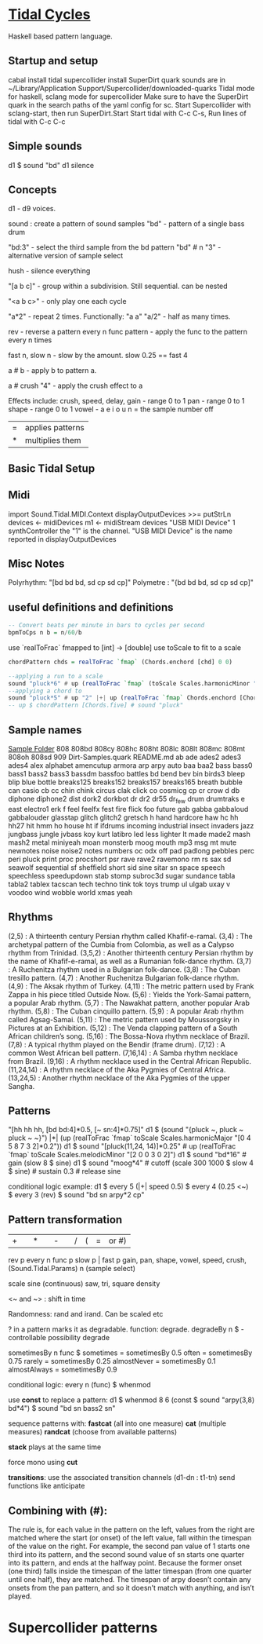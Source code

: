* [[https://tidalcycles.org/][Tidal Cycles]]
  Haskell based pattern language.
** Startup and setup
   cabal install tidal
   supercollider install SuperDirt quark
   sounds are in ~/Library/Application Support/Supercollider/downloaded-quarks
   Tidal mode for haskell, sclang mode for supercollider
   Make sure to have the SuperDirt quark in the search paths of the yaml config for sc.
   Start Supercollider with sclang-start, then run SuperDirt.Start
   Start tidal with C-c C-s, 
   Run lines of tidal with C-c C-c
** Simple sounds
   d1 $ sound "bd"
   d1 silence

** Concepts
   d1 - d9 voices.

   sound : create a pattern of sound samples
   "bd" - pattern of a single bass drum

   "bd:3" - select the third sample from the bd pattern
   "bd" # n "3" - alternative version of sample select

   hush - silence everything

   "[a b c]" - group within a subdivision. Still sequential. can be nested
   
   "<a b c>" - only play one each cycle

   "a*2" - repeat 2 times. Functionally: "a a"
   "a/2" - half as many times. 

   rev - reverse a pattern
   every n func pattern - apply the func to the pattern every n times
   
   fast n, slow n - slow by the amount. slow 0.25 == fast 4

   a # b - apply b to pattern a.
   
   a # crush "4" - apply the crush effect to a
   
   Effects include: crush, speed, delay,
   gain - range 0 to 1
   pan - range 0 to 1
   shape - range 0 to 1
   vowel - a e i o u
   n = the sample number
   off

   |=| applies patterns
   |*| multiplies them

   
** Basic Tidal Setup

** Midi
   import Sound.Tidal.MIDI.Context
   displayOutputDevices >>= putStrLn
   devices <- midiDevices
   m1 <- midiStream devices "USB MIDI Device" 1 synthController
   the "1" is the channel. 
   "USB MIDI Device" is the name reported in displayOutputDevices

** Misc Notes
   Polyrhythm: "[bd bd bd, sd cp sd cp]"
   Polymetre : "{bd bd bd, sd cp sd cp]"
** useful definitions and definitions
   #+begin_src haskell
     -- Convert beats per minute in bars to cycles per second
     bpmToCps n b = n/60/b
   #+end_src
   
   use `realToFrac` fmapped to [int] -> [double]
   use toScale to fit to a scale
   
   #+begin_src haskell
     chordPattern chds = realToFrac `fmap` (Chords.enchord [chd] 0 0)

     --applying a run to a scale
     sound "pluck*6" # up (realToFrac `fmap` (toScale Scales.harmonicMinor "0 1 2 3 4 5"))
     --applying a chord to 
     sound "pluck*5" # up "2" |+| up (realToFrac `fmap` Chords.enchord [Chords.five] 0 0)
     -- up $ chordPattern [Chords.five] # sound "pluck"
   #+end_src

** Sample names
   [[file:~/Library/Application%20Support/SuperCollider/downloaded-quarks/Dirt-Samples][Sample Folder]]
808
808bd
808cy
808hc
808ht
808lc
808lt
808mc
808mt
808oh
808sd
909
Dirt-Samples.quark
README.md
ab
ade
ades2
ades3
ades4
alex
alphabet
amencutup
armora
arp
arpy
auto
baa
baa2
bass
bass0
bass1
bass2
bass3
bassdm
bassfoo
battles
bd
bend
bev
bin
birds3
bleep
blip
blue
bottle
breaks125
breaks152
breaks157
breaks165
breath
bubble
can
casio
cb
cc
chin
chink
circus
clak
click
co
cosmicg
cp
cr
crow
d
db
diphone
diphone2
dist
dork2
dorkbot
dr
dr2
dr55
dr_few
drum
drumtraks
e
east
electro1
erk
f
feel
feelfx
fest
fire
flick
foo
future
gab
gabba
gabbaloud
gabbalouder
glasstap
glitch
glitch2
gretsch
h
hand
hardcore
haw
hc
hh
hh27
hit
hmm
ho
house
ht
if
ifdrums
incoming
industrial
insect
invaders
jazz
jungbass
jungle
jvbass
koy
kurt
latibro
led
less
lighter
lt
made
made2
mash
mash2
metal
miniyeah
moan
monsterb
moog
mouth
mp3
msg
mt
mute
newnotes
noise
noise2
notes
numbers
oc
odx
off
pad
padlong
pebbles
perc
peri
pluck
print
proc
procshort
psr
rave
rave2
ravemono
rm
rs
sax
sd
seawolf
sequential
sf
sheffield
short
sid
sine
sitar
sn
space
speech
speechless
speedupdown
stab
stomp
subroc3d
sugar
sundance
tabla
tabla2
tablex
tacscan
tech
techno
tink
tok
toys
trump
ul
ulgab
uxay
v
voodoo
wind
wobble
world
xmas
yeah

** Rhythms
   (2,5) : A thirteenth century Persian rhythm called Khafif-e-ramal.
   (3,4) : The archetypal pattern of the Cumbia from Colombia, as well as a Calypso rhythm from Trinidad.
   (3,5,2) : Another thirteenth century Persian rhythm by the name of Khafif-e-ramal, as well as a Rumanian folk-dance rhythm.
   (3,7) : A Ruchenitza rhythm used in a Bulgarian folk-dance.
   (3,8) : The Cuban tresillo pattern.
   (4,7) : Another Ruchenitza Bulgarian folk-dance rhythm.
   (4,9) : The Aksak rhythm of Turkey.
   (4,11) : The metric pattern used by Frank Zappa in his piece titled Outside Now.
   (5,6) : Yields the York-Samai pattern, a popular Arab rhythm.
   (5,7) : The Nawakhat pattern, another popular Arab rhythm.
   (5,8) : The Cuban cinquillo pattern.
   (5,9) : A popular Arab rhythm called Agsag-Samai.
   (5,11) : The metric pattern used by Moussorgsky in Pictures at an Exhibition.
   (5,12) : The Venda clapping pattern of a South African children’s song.
   (5,16) : The Bossa-Nova rhythm necklace of Brazil.
   (7,8) : A typical rhythm played on the Bendir (frame drum).
   (7,12) : A common West African bell pattern.
   (7,16,14) : A Samba rhythm necklace from Brazil.
   (9,16) : A rhythm necklace used in the Central African Republic.
   (11,24,14) : A rhythm necklace of the Aka Pygmies of Central Africa.
   (13,24,5) : Another rhythm necklace of the Aka Pygmies of the upper Sangha.


** Patterns
   "[hh hh hh, [bd bd:4]*0.5, [~ sn:4]*0.75]"
   d1 $  (sound "{pluck ~, pluck ~ pluck ~ ~}") |*| (up (realToFrac `fmap` toScale Scales.harmonicMajor "[0 4 5 8 7 3 2]*0.2"))
   d1 $ sound "[pluck(11,24, 14)]*0.25" # up (realToFrac `fmap` toScale Scales.melodicMinor "[2 0 0 3 0 2]")
   d1 $ sound "bd*16" # gain (slow 8 $ sine)
   d1 $ sound "moog*4" # cutoff (scale 300 1000 $ slow 4 $ sine) # sustain 0.3 # release sine

   conditional logic example:
   d1 $ every 5 (|+| speed 0.5) $ every 4 (0.25 <~) $ every 3 (rev) $ sound "bd sn arpy*2 cp"


** Pattern transformation
   |+| |*| |-| |/|  (|=| or #)
   rev p
   every n func p
   slow p   |   fast p
   gain, pan, shape, vowel, speed, crush,  (Sound.Tidal.Params)
   n (sample select)

   scale
   sine (continuous)
   saw, tri, square
   density

   <~ and ~> : shift in time

   Randomness: rand and irand. Can be scaled etc
   
   ? in a pattern marks it as degradable. function: degrade.
   degradeBy n $ - controllable possibility degrade


   sometimesBy n func $
   sometimes = sometimesBy 0.5
   often = sometimesBy 0.75
   rarely = sometimesBy 0.25
   almostNever = sometimesBy 0.1
   almostAlways = sometimesBy 0.9

   conditional logic:
   every n (func) $
   whenmod

   use *const* to replace a pattern:
   d1 $ whenmod 8 6 (const $ sound "arpy(3,8) bd*4") $ sound "bd sn bass2 sn"

   sequence patterns with:
   *fastcat* (all into one measure) 
   *cat* (multiple measures)
   *randcat* (choose from available patterns)

   *stack* plays at the same time

   force mono using *cut*

   *transitions*:
   use the associated transition channels (d1-dn : t1-tn)
   send functions like anticipate

** Combining with (#):
   The rule is, for each value in the pattern on
   the left, values from the right are matched where the start (or
   onset) of the left value, fall within the timespan of the value on
   the right. For example, the second pan value of 1 starts one third
   into its pattern, and the second sound value of sn starts one
   quarter into its pattern, and ends at the halfway point. Because
   the former onset (one third) falls inside the timespan of the
   latter timespan (from one quarter until one half), they are
   matched. The timespan of arpy doesn’t contain any onsets from the
   pan pattern, and so it doesn’t match with anything, and isn’t
   played.

* Supercollider patterns

